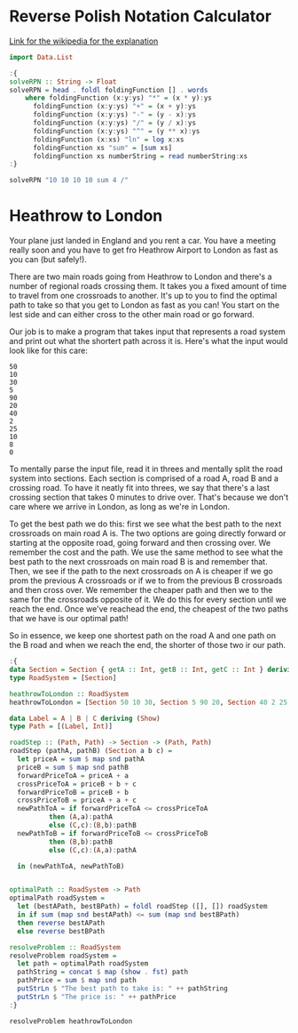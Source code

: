 * Reverse Polish Notation Calculator

[[https://en.wikipedia.org/wiki/Reverse_Polish_notation][Link for the wikipedia for the explanation]]

#+begin_src haskell
  import Data.List
#+end_src

#+RESULTS:

#+begin_src haskell
  :{
  solveRPN :: String -> Float
  solveRPN = head . foldl foldingFunction [] . words
      where foldingFunction (x:y:ys) "*" = (x * y):ys
	    foldingFunction (x:y:ys) "+" = (x + y):ys
	    foldingFunction (x:y:ys) "-" = (y - x):ys
	    foldingFunction (x:y:ys) "/" = (y / x):ys
	    foldingFunction (x:y:ys) "^" = (y ** x):ys
	    foldingFunction (x:xs) "ln" = log x:xs
	    foldingFunction xs "sum" = [sum xs]
	    foldingFunction xs numberString = read numberString:xs
  :}

  solveRPN "10 10 10 10 sum 4 /"
#+end_src

#+RESULTS:
: Prelude Data.List> 10.0

* Heathrow to London

Your plane just landed in England and you rent a car.
You have a meeting really soon and you have to get fro Heathrow Airport to London as fast as you can (but safely!).

There are two main roads going from Heathrow to London and there's a number of regional roads crossing them.
It takes you a fixed amount of time to travel from one crossroads to another.
It's up to you to find the optimal path to take so that you get to London as fast as you can!
You start on the lest side and can either cross to the other main road or go forward.

Our job is to make a program that takes input that represents a road system and print out what the shortert path across it is.
Here's what the input would look like for this care:

#+begin_example
  50
  10
  30
  5
  90
  20
  40
  2
  25
  10
  8
  0
#+end_example

To mentally parse the input file, read it in threes and mentally split the road system into sections.
Each section is comprised of a road A, road B and a crossing road.
To have it neatly fit into threes, we say that there's a last crossing section that takes 0 minutes to drive over.
That's because we don't care where we arrive in London, as long as we're in London.

To get the best path we do this: first we see what the best path to the next crossroads on main road A is.
The two options are going directly forward or starting at the opposite road, going forward and then crossing over.
We remember the cost and the path. We use the same method to see what the best path to the next crossroads on main road B is and remember that.
Then, we see if the path to the next crossroads on A is cheaper if we go prom the previous A crossroads or if we to from the previous B crossroads and then cross over.
We remember the cheaper path and then we to the same for the crossroads opposite of it.
We do this for every section until we reach the end.
Once we've reachead the end, the cheapest of the two paths that we have is our optimal path!

So in essence, we keep one shortest path on the road A and one path on the B road and when we reach the end, the shorter of those two ir our path.

#+begin_src haskell
  :{
  data Section = Section { getA :: Int, getB :: Int, getC :: Int } deriving (Show)
  type RoadSystem = [Section]

  heathrowToLondon :: RoadSystem
  heathrowToLondon = [Section 50 10 30, Section 5 90 20, Section 40 2 25, Section 10 8 0]

  data Label = A | B | C deriving (Show)
  type Path = [(Label, Int)]

  roadStep :: (Path, Path) -> Section -> (Path, Path)
  roadStep (pathA, pathB) (Section a b c) =
    let priceA = sum $ map snd pathA
	priceB = sum $ map snd pathB
	forwardPriceToA = priceA + a
	crossPriceToA = priceB + b + c
	forwardPriceToB = priceB + b
	crossPriceToB = priceA + a + c
	newPathToA = if forwardPriceToA <= crossPriceToA
			then (A,a):pathA
			else (C,c):(B,b):pathB
	newPathToB = if forwardPriceToB <= crossPriceToB
			then (B,b):pathB
			else (C,c):(A,a):pathA

    in (newPathToA, newPathToB)


  optimalPath :: RoadSystem -> Path
  optimalPath roadSystem =
    let (bestAPath, bestBPath) = foldl roadStep ([], []) roadSystem
    in if sum (map snd bestAPath) <= sum (map snd bestBPath)
	then reverse bestAPath
	else reverse bestBPath

  resolveProblem :: RoadSystem
  resolveProblem roadSystem =
    let path = optimalPath roadSystem
	pathString = concat $ map (show . fst) path
	pathPrice = sum $ map snd path
    putStrLn $ "The best path to take is: " ++ pathString
    putStrLn $ "The price is: " ++ pathPrice
  :}

  resolveProblem heathrowToLondon
#+end_src

#+RESULTS:
: Prelude Data.List> 
: <interactive>:208:1-14: error:
:     Variable not in scope: resolveProblem :: RoadSystem -> t
